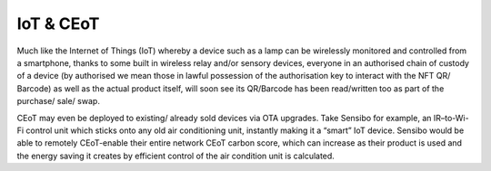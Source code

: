 IoT & CEoT
-----------------

Much like the Internet of Things (IoT) whereby a device such as a lamp
can be wirelessly monitored and controlled from a smartphone, thanks to
some built in wireless relay and/or sensory devices, everyone in an
authorised chain of custody of a device (by authorised we mean those in
lawful possession of the authorisation key to interact with the NFT QR/
Barcode) as well as the actual product itself, will soon see its
QR/Barcode has been read/written too as part of the purchase/ sale/
swap.

CEoT may even be deployed to existing/ already sold devices via OTA
upgrades. Take Sensibo for example, an IR–to-Wi-Fi control unit which
sticks onto any old air conditioning unit, instantly making it a “smart”
IoT device. Sensibo would be able to remotely CEoT-enable their entire
network CEoT carbon score, which can increase as their product is used
and the energy saving it creates by efficient control of the air
condition unit is calculated.

